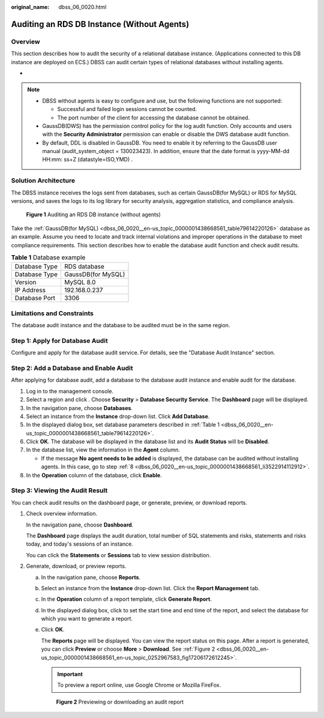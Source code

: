 :original_name: dbss_06_0020.html

.. _dbss_06_0020:

Auditing an RDS DB Instance (Without Agents)
============================================

Overview
--------

This section describes how to audit the security of a relational database instance. (Applications connected to this DB instance are deployed on ECS.) DBSS can audit certain types of relational databases without installing agents.

-

.. note::

   -  DBSS without agents is easy to configure and use, but the following functions are not supported:

      -  Successful and failed login sessions cannot be counted.
      -  The port number of the client for accessing the database cannot be obtained.

   -  GaussDB(DWS) has the permission control policy for the log audit function. Only accounts and users with the **Security Administrator** permission can enable or disable the DWS database audit function.
   -  By default, DDL is disabled in GaussDB. You need to enable it by referring to the GaussDB user manual (audit_system_object = 130023423). In addition, ensure that the date format is yyyy-MM-dd HH:mm: ss+Z (datastyle=ISO,YMD) .

Solution Architecture
---------------------

The DBSS instance receives the logs sent from databases, such as certain GaussDB(for MySQL) or RDS for MySQL versions, and saves the logs to its log library for security analysis, aggregation statistics, and compliance analysis.


.. figure:: /_static/images/en-us_image_0000001438417909.png
   :alt: **Figure 1** Auditing an RDS DB instance (without agents)

   **Figure 1** Auditing an RDS DB instance (without agents)

Take the :ref:`GaussDB(for MySQL) <dbss_06_0020__en-us_topic_0000001438668561_table79614220126>` database as an example. Assume you need to locate and track internal violations and improper operations in the database to meet compliance requirements. This section describes how to enable the database audit function and check audit results.

.. _dbss_06_0020__en-us_topic_0000001438668561_table79614220126:

.. table:: **Table 1** Database example

   ============= ==================
   Database Type RDS database
   Database Type GaussDB(for MySQL)
   Version       MySQL 8.0
   IP Address    192.168.0.237
   Database Port 3306
   ============= ==================

Limitations and Constraints
---------------------------

The database audit instance and the database to be audited must be in the same region.

Step 1: Apply for Database Audit
--------------------------------

Configure and apply for the database audit service. For details, see the "Database Audit Instance" section.

Step 2: Add a Database and Enable Audit
---------------------------------------

After applying for database audit, add a database to the database audit instance and enable audit for the database.

#. Log in to the management console.

#. Select a region and click |image1|. Choose **Security** > **Database Security Service**. The **Dashboard** page will be displayed.

#. In the navigation pane, choose **Databases**.

#. Select an instance from the **Instance** drop-down list. Click **Add Database**.

#. In the displayed dialog box, set database parameters described in :ref:`Table 1 <dbss_06_0020__en-us_topic_0000001438668561_table79614220126>`.

#. Click **OK**. The database will be displayed in the database list and its **Audit Status** will be **Disabled**.

#. In the database list, view the information in the **Agent** column.

   -  If the message **No agent needs to be added** is displayed, the database can be audited without installing agents. In this case, go to step :ref:`8 <dbss_06_0020__en-us_topic_0000001438668561_li3522914112912>`.

#. .. _dbss_06_0020__en-us_topic_0000001438668561_li3522914112912:

   In the **Operation** column of the database, click **Enable**.

Step 3: Viewing the Audit Result
--------------------------------

You can check audit results on the dashboard page, or generate, preview, or download reports.

#. Check overview information.

   In the navigation pane, choose **Dashboard**.

   The **Dashboard** page displays the audit duration, total number of SQL statements and risks, statements and risks today, and today's sessions of an instance.

   You can click the **Statements** or **Sessions** tab to view session distribution.

#. Generate, download, or preview reports.

   a. In the navigation pane, choose **Reports**.

   b. Select an instance from the **Instance** drop-down list. Click the **Report Management** tab.

   c. In the **Operation** column of a report template, click **Generate Report**.

   d. In the displayed dialog box, click |image2| to set the start time and end time of the report, and select the database for which you want to generate a report.

   e. Click **OK**.

      The **Reports** page will be displayed. You can view the report status on this page. After a report is generated, you can click **Preview** or choose **More** > **Download**. See :ref:`Figure 2 <dbss_06_0020__en-us_topic_0000001438668561_en-us_topic_0252967583_fig17206172612245>`.

      .. important::

         To preview a report online, use Google Chrome or Mozilla FireFox.

      .. _dbss_06_0020__en-us_topic_0000001438668561_en-us_topic_0252967583_fig17206172612245:

      .. figure:: /_static/images/en-us_image_0000001560437302.png
         :alt: **Figure 2** Previewing or downloading an audit report

         **Figure 2** Previewing or downloading an audit report

.. |image1| image:: /_static/images/en-us_image_0000001438388809.jpg
.. |image2| image:: /_static/images/en-us_image_0297146326.png
